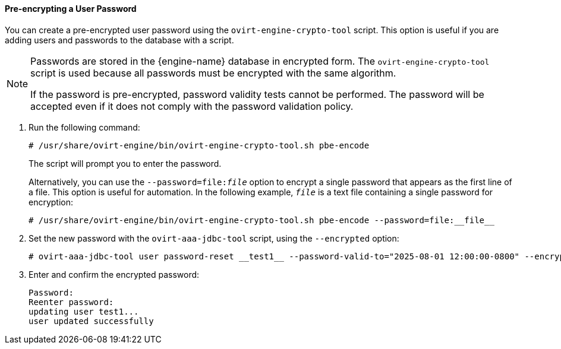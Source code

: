 ==== Pre-encrypting a User Password

You can create a pre-encrypted user password using the `ovirt-engine-crypto-tool` script. This option is useful if you are adding users and passwords to the database with a script.

[NOTE]
====
Passwords are stored in the {engine-name} database in encrypted form. The `ovirt-engine-crypto-tool` script is used because all passwords must be encrypted with the same algorithm.

If the password is pre-encrypted, password validity tests cannot be performed. The password will be accepted even if it does not comply with the password validation policy.
====

. Run the following command:
+
[source,terminal]
----
# /usr/share/ovirt-engine/bin/ovirt-engine-crypto-tool.sh pbe-encode
----
+
The script will prompt you to enter the password.
+
Alternatively, you can use the `--password=file:__file__` option to encrypt a single password that appears as the first line of a file. This option is useful for automation. In the following example, `_file_` is a text file containing a single password for encryption:
+
[source,terminal]
----
# /usr/share/ovirt-engine/bin/ovirt-engine-crypto-tool.sh pbe-encode --password=file:__file__
----

. Set the new password with the `ovirt-aaa-jdbc-tool` script, using the `--encrypted` option:
+
[source,terminal]
----
# ovirt-aaa-jdbc-tool user password-reset __test1__ --password-valid-to="2025-08-01 12:00:00-0800" --encrypted
----

. Enter and confirm the encrypted password:
+
[options="nowrap" ]
----
Password:
Reenter password:
updating user test1...
user updated successfully
----
